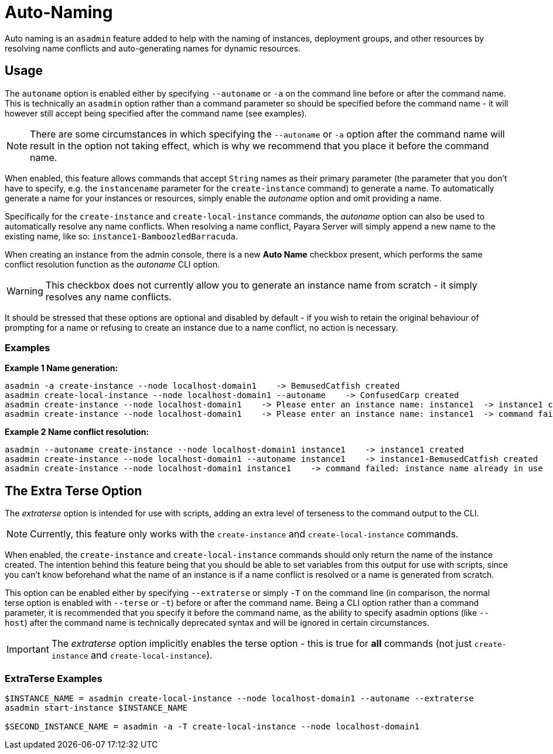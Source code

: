 [[auto-naming]]
= Auto-Naming

Auto naming is an `asadmin` feature added to help with the naming of instances, deployment groups, and other resources by resolving name conflicts and auto-generating names for dynamic resources.

[[usage]]
== Usage

The `autoname` option is enabled either by specifying `--autoname` or `-a` on the command line before or after the command name. This is technically an `asadmin` option rather than a command parameter so should be specified before the command name - it will however still accept being specified after the command name (see examples).

NOTE: There are some circumstances in which specifying the `--autoname` or `-a` option after the command name will result in the option not taking effect, which is why we recommend that you place it before the command name.

When enabled, this feature allows commands that accept `String` names as their primary parameter (the parameter that you don’t have to specify, e.g. the `instancename` parameter for the `create-instance` command) to generate a name. To automatically generate a name for your instances or resources, simply enable the _autoname_ option and omit providing a name.

Specifically for the `create-instance` and `create-local-instance` commands, the _autoname_ option can also be used to automatically resolve any name conflicts. When resolving a name conflict, Payara Server will simply append a new name to the existing name, like so: `instance1-BamboozledBarracuda`.

When creating an instance from the admin console, there is a new *Auto Name* checkbox present, which performs the same conflict resolution function as the _autoname_ CLI option.

WARNING: This checkbox does not currently allow you to generate an instance name from scratch - it simply resolves any name conflicts.

It should be stressed that these options are optional and disabled by default - if you wish to retain the original behaviour of prompting for a name or refusing to create an instance due to a name conflict, no action is necessary.

[[examples]]
=== Examples

*Example 1 Name generation:*

[source,shell]
----
asadmin -a create-instance --node localhost-domain1    -> BemusedCatfish created
asadmin create-local-instance --node localhost-domain1 --autoname    -> ConfusedCarp created
asadmin create-instance --node localhost-domain1    -> Please enter an instance name: instance1  -> instance1 created
asadmin create-instance --node localhost-domain1    -> Please enter an instance name: instance1  -> command failed: instance name already in use
----

*Example 2 Name conflict resolution:*

[source,shell]
----
asadmin --autoname create-instance --node localhost-domain1 instance1    -> instance1 created
asadmin create-instance --node localhost-domain1 --autoname instance1    -> instance1-BemusedCatfish created
asadmin create-instance --node localhost-domain1 instance1    -> command failed: instance name already in use
----

[[the-extra-terse-option]]
== The Extra Terse Option

The _extraterse_ option is intended for use with scripts, adding an extra level of terseness to the command output to the CLI.

NOTE: Currently, this feature only works with the `create-instance` and `create-local-instance` commands.

When enabled, the `create-instance` and `create-local-instance` commands should only return the name of the instance created. The intention behind this feature being that you should be able to set variables from this output for use with scripts, since you can’t know beforehand what the name of an instance is if a name conflict is resolved or a name is generated from scratch.

This option can be enabled either by specifying `--extraterse` or simply `-T` on the command line (in comparison, the normal terse option is enabled with `--terse` or `-t`) before or after the command name. Being a CLI option rather than a command parameter, it is recommended that you specify it before the command name, as the ability to specify asadmin options (like `--host`) after the command name is technically deprecated syntax and will be ignored in certain circumstances.

IMPORTANT: The _extraterse_ option implicitly enables the terse option - this is true for *all* commands (not just `create-instance` and `create-local-instance`).

[[ExtraTerse-example]]
=== ExtraTerse Examples

[source,shell]
----
$INSTANCE_NAME = asadmin create-local-instance --node localhost-domain1 --autoname --extraterse
asadmin start-instance $INSTANCE_NAME

$SECOND_INSTANCE_NAME = asadmin -a -T create-local-instance --node localhost-domain1
----
